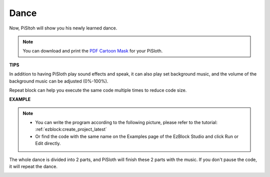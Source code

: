 Dance
=========

Now, PiSltoh will show you his newly learned dance.

.. image:: img/dance_pic.jpg
    :width: 400
    :align: center

.. note::

    You can download and print the `PDF Cartoon Mask <https://github.com/sunfounder/sf-pdf/tree/master/prop_card/cartoon_mask>`_ for your PiSloth.

**TIPS**

In addition to having PiSloth play sound effects and speak, it can also play set background music, and the volume of the background music can be adjusted (0%-100%).

.. image:: img/bg_volume.png

Repeat block can help you execute the same code multiple times to reduce code size.

.. image:: img/dance4.png



**EXAMPLE**

.. note::
    * You can write the program according to the following picture, please refer to the tutorial: :ref:`ezblock:create_project_latest`

    * Or find the code with the same name on the Examples page of the EzBlock Studio and click Run or Edit directly.


The whole dance is divided into 2 parts, and PiSloth will finish these 2 parts with the music. If you don't pause the code, it will repeat the dance.

.. image:: img/dance6.png

.. image:: img/dance7.png

.. image:: img/dance8.png
